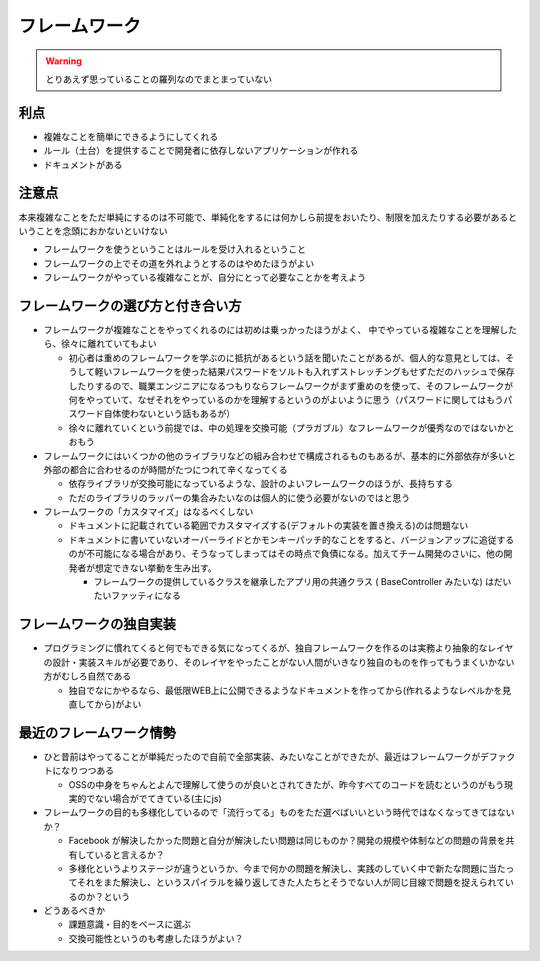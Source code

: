 ======================
フレームワーク
======================

.. warning::

  とりあえず思っていることの羅列なのでまとまっていない

利点
=====

* 複雑なことを簡単にできるようにしてくれる
* ルール（土台）を提供することで開発者に依存しないアプリケーションが作れる
* ドキュメントがある

注意点
=======

本来複雑なことをただ単純にするのは不可能で、単純化をするには何かしら前提をおいたり、制限を加えたりする必要があるということを念頭におかないといけない

* フレームワークを使うということはルールを受け入れるということ
* フレームワークの上でその道を外れようとするのはやめたほうがよい
* フレームワークがやっている複雑なことが、自分にとって必要なことかを考えよう

フレームワークの選び方と付き合い方
====================================

* フレームワークが複雑なことをやってくれるのには初めは乗っかったほうがよく、
  中でやっている複雑なことを理解したら、徐々に離れていてもよい

  * 初心者は重めのフレームワークを学ぶのに抵抗があるという話を聞いたことがあるが、個人的な意見としては、そうして軽いフレームワークを使った結果パスワードをソルトも入れずストレッチングもせずただのハッシュで保存したりするので、職業エンジニアになるつもりならフレームワークがまず重めのを使って、そのフレームワークが何をやっていて、なぜそれをやっているのかを理解するというのがよいように思う（パスワードに関してはもうパスワード自体使わないという話もあるが）
  * 徐々に離れていくという前提では、中の処理を交換可能（プラガブル）なフレームワークが優秀なのではないかとおもう

* フレームワークにはいくつかの他のライブラリなどの組み合わせで構成されるものもあるが、基本的に外部依存が多いと外部の都合に合わせるのが時間がたつにつれて辛くなってくる

  * 依存ライブラリが交換可能になっているような、設計のよいフレームワークのほうが、長持ちする
  * ただのライブラリのラッパーの集合みたいなのは個人的に使う必要がないのではと思う

* フレームワークの「カスタマイズ」はなるべくしない

  * ドキュメントに記載されている範囲でカスタマイズする(デフォルトの実装を置き換える)のは問題ない
  * ドキュメントに書いていないオーバーライドとかモンキーパッチ的なことをすると、バージョンアップに追従するのが不可能になる場合があり、そうなってしまってはその時点で負債になる。加えてチーム開発のさいに、他の開発者が想定できない挙動を生み出す。

    * フレームワークの提供しているクラスを継承したアプリ用の共通クラス ( BaseController みたいな) はだいたいファッティになる

フレームワークの独自実装
=========================

* プログラミングに慣れてくると何でもできる気になってくるが、独自フレームワークを作るのは実務より抽象的なレイヤの設計・実装スキルが必要であり、そのレイヤをやったことがない人間がいきなり独自のものを作ってもうまくいかない方がむしろ自然である

  - 独自でなにかやるなら、最低限WEB上に公開できるようなドキュメントを作ってから(作れるようなレベルかを見直してから)がよい


最近のフレームワーク情勢
=================================

* ひと昔前はやってることが単純だったので自前で全部実装、みたいなことができたが、最近はフレームワークがデファクトになりつつある

  * OSSの中身をちゃんとよんで理解して使うのが良いとされてきたが、昨今すべてのコードを読むというのがもう現実的でない場合がでてきている(主にjs)

* フレームワークの目的も多様化しているので「流行ってる」ものをただ選べばいいという時代ではなくなってきてはないか？

  * Facebook が解決したかった問題と自分が解決したい問題は同じものか？開発の規模や体制などの問題の背景を共有していると言えるか？
  * 多様化というよりステージが違うというか、今まで何かの問題を解決し、実践のしていく中で新たな問題に当たってそれをまた解決し、というスパイラルを繰り返してきた人たちとそうでない人が同じ目線で問題を捉えられているのか？という

* どうあるべきか

  * 課題意識・目的をベースに選ぶ
  * 交換可能性というのも考慮したほうがよい？

